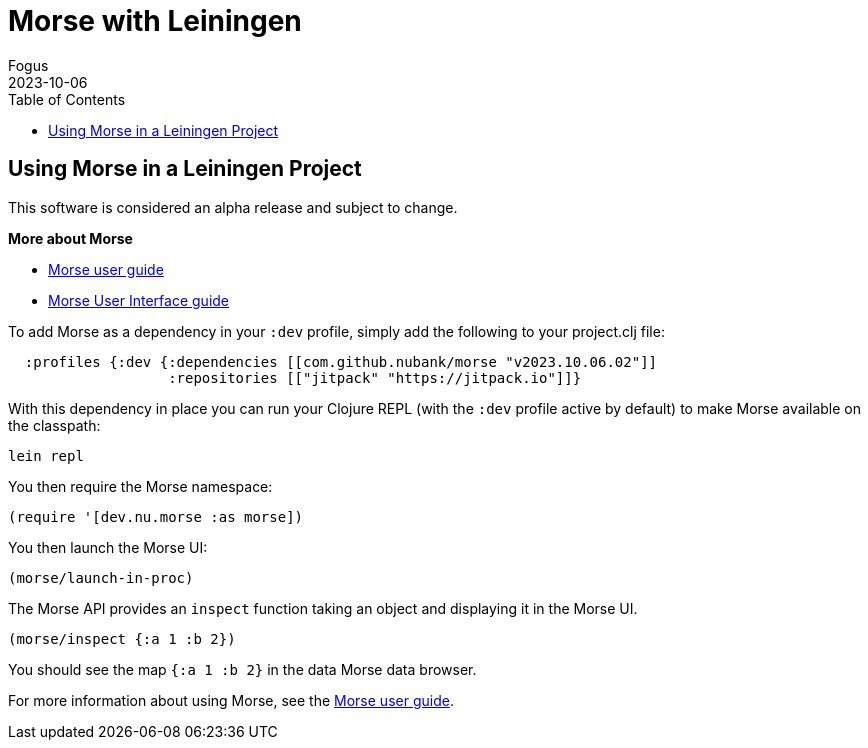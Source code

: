 = Morse with Leiningen
Fogus
2023-10-06
:type: guides
:toc: macro
:icons: font

ifdef::env-github,env-browser[:outfilesuffix: .adoc]

toc::[]

[[introduction]]

== Using Morse in a Leiningen Project

This software is considered an alpha release and subject to change.

**More about Morse**

* link:./guide.adoc[Morse user guide]
* link:./ui.adoc[Morse User Interface guide]

To add Morse as a dependency in your `:dev` profile, simply add the following to your project.clj file:

[source,clojure]
----
  :profiles {:dev {:dependencies [[com.github.nubank/morse "v2023.10.06.02"]]
                   :repositories [["jitpack" "https://jitpack.io"]]}
----

With this dependency in place you can run your Clojure REPL (with the `:dev` profile active by default) to make Morse available on the classpath:

[source,bash]
----
lein repl
----

You then require the Morse namespace:

[source,clojure]
----
(require '[dev.nu.morse :as morse])
----

You then launch the Morse UI:

[source,clojure]
----
(morse/launch-in-proc)
----

The Morse API provides an `inspect` function taking an object and displaying it in the Morse UI. 

[source,clojure]
----
(morse/inspect {:a 1 :b 2})
----

You should see the map `{:a 1 :b 2}` in the data Morse data browser.

For more information about using Morse, see the link:./guide.adoc[Morse user guide].
